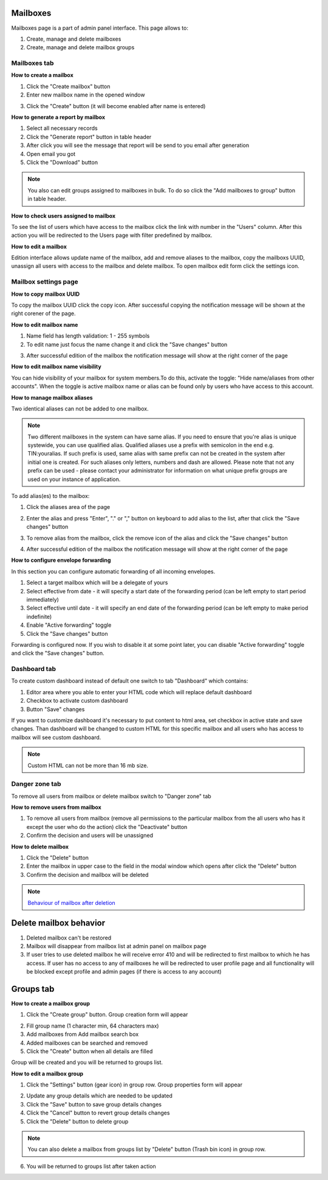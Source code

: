 =========
Mailboxes
=========

Mailboxes page is a part of admin panel interface. This page allows to:

1. Create, manage and delete mailboxes
2. Create, manage and delete mailbox groups

.. image:: pic_mailboxes/mailboxesTab.png
   :width: 600
   :align: center

Mailboxes tab
=============

**How to create a mailbox**

1. Click the "Create mailbox" button
2. Enter new mailbox name in the opened window

.. image:: pic_mailboxes/mailboxesTabCreateModal.png
   :width: 600
   :align: center

3. Click the "Create" button (it will become enabled after name is entered)

**How to generate a report by mailbox**

1. Select all necessary records
2. Click the "Generate report" button in table header
3. After click you will see the message that report will be send to you email after generation
4. Open email you got
5. Click the "Download" button

.. note:: You also can edit groups assigned to mailboxes in bulk. To do so click the "Add mailboxes to group" button in table header.

**How to check users assigned to mailbox**

To see the list of users which have access to the mailbox click the link with number in the "Users" column. After this action you will be redirected to the Users page with filter predefined by mailbox.

**How to edit a mailbox**

Edition interface allows update name of the mailbox, add and remove aliases to the mailbox, copy the mailboxs UUID, unassign all users with access to the mailbox and delete mailbox. To open mailbox edit form click the settings icon.

.. image:: pic_mailboxes/mailboxesTabEditButton.png
   :width: 600
   :align: center

Mailbox settings page
=====================

**How to copy mailbox UUID**

To copy the mailbox UUID click the copy icon. After successful copying the notification message will be shown at the right corener of the page.

.. image:: pic_mailboxes/mailboxesCopyingUuid.png
   :width: 600
   :align: center

**How to edit mailbox name**

1. Name field has length validation: 1 - 255 symbols
2. To edit name just focus the name change it and click the "Save changes" button

.. image:: pic_mailboxes/mailboxesNameUpdate.png
   :width: 600
   :align: center

3. After successful edition of the mailbox the notification message will show at the right corner of the page

.. image:: pic_mailboxes/mailboxesChangesSaved.png
   :width: 600
   :align: center

**How to edit mailbox name visibility**

You can hide visibility of your mailbox for system members.To do this, activate the toggle: "Hide name/aliases from other accounts". When the toggle is active mailbox name or alias can be found only by users who have access to this account.

.. image:: pic_mailboxes/mailboxesHideAliases.png
   :width: 600
   :align: center

**How to manage mailbox aliases**

Two identical aliases can not be added to one mailbox.

.. note:: Two different mailboxes in the system can have same alias. If you need to ensure that you're alias is unique systewide, you can use qualified alias. Qualified aliases use a prefix with semicolon in the end e.g. TIN:youralias. If such prefix is used, same alias with same prefix can not be created in the system after initial one is created. For such aliases only letters, numbers and dash are allowed. Please note that not any prefix can be used - please contact your administrator for information on what unique prefix groups are used on your instance of application.

To add alias(es) to the mailbox:

1. Click the aliases area of the page 

.. image:: pic_mailboxes/mailboxesFocusOnAliasArea.png
   :width: 600
   :align: center

2. Enter the alias and press "Enter", "." or "," button on keyboard to add alias to the list, after that click the "Save changes" button

.. image:: pic_mailboxes/mailboxesTypingAliasName.png
   :width: 600
   :align: center

.. image:: pic_mailboxes/mailboxesFinishTypingOfTheAlias.png
   :width: 600
   :align: center

3. To remove alias from the mailbox, click the remove icon of the alias and click the "Save changes" button

.. image:: pic_mailboxes/mailboxesDeletionButton.png
   :width: 600
   :align: center

4. After successful edition of the mailbox the notification message will show at the right corner of the page

.. image:: pic_mailboxes/mailboxesChangesSaved.png
   :width: 600
   :align: center

**How to configure envelope forwarding**

In this section you can configure automatic forwarding of all incoming envelopes.

.. image:: pic_mailboxes/mailboxesForwarding.png
   :width: 600
   :align: center

1. Select a target mailbox which will be a delegate of yours
2. Select effective from date - it will specify a start date of the forwarding period (can be left empty to start period immediately)
3. Select effective until date - it will specify an end date of the forwarding period (can be left empty to make period indefinite)
4. Enable "Active forwarding" toggle
5. Click the "Save changes" button

Forwarding is configured now. If you wish to disable it at some point later, you can disable "Active forwarding" toggle and click the "Save changes" button.

.. _customDashboard:

Dashboard tab
=============

To create custom dashboard instead of default one switch to tab "Dashboard" which contains:

1. Editor area where you able to enter your HTML code which will replace default dashboard
2. Checkbox to activate custom dashboard
3. Button "Save" changes

.. image:: pic_mailboxes/dashboard.png
   :width: 600
   :align: center

If you want to customize dashboard it's necessary to put content to html area, set checkbox in active state and save changes. Than dashboard will be changed to custom HTML for this specific mailbox and all users who has access to mailbox will see custom dashboard.

.. image:: pic_mailboxes/customDashboard.png
   :width: 600
   :align: center

.. note:: Custom HTML can not be more than 16 mb size.

Danger zone tab
===============

To remove all users from mailbox or delete mailbox switch to "Danger zone" tab

.. image:: pic_mailboxes/mailboxesDangerZone.png
   :width: 600
   :align: center

.. image:: pic_mailboxes/mailboxesDangerZoneView.png
   :width: 600
   :align: center

**How to remove users from mailbox**

1. To remove all users from mailbox (remove all permissions to the particular mailbox from the all users who has it except the user who do the action) click the "Deactivate" button
2. Confirm the decision and users will be unassigned

**How to delete mailbox**

1. Click the "Delete" button
2. Enter the mailbox in upper case to the field in the modal window which opens after click the "Delete" button
3. Confirm the decision and mailbox will be deleted

.. note:: `Behaviour of mailbox after deletion <delete_mailbox_behaviour.html>`_

.. _mailboxDelete:

=======================
Delete mailbox behavior
=======================

1. Deleted mailbox can't be restored
2. Mailbox will disappear from mailbox list at admin panel on mailbox page
3. If user tries to use deleted mailbox he will receive error 410 and will be redirected to first mailbox to which he has access. If user has no access to any of mailboxes he will be redirected to user profile page and all functionality will be blocked except profile and admin pages (if there is access to any account)

.. image:: pic_mailboxes/disabledProfileView.png
   :width: 600
   :align: center

.. _mailboxesGroup:

==========
Groups tab
==========

.. image:: pic_mailboxes/groupsTab.png
   :width: 600
   :align: center

**How to create a mailbox group**

1. Click the "Create group" button. Group creation form will appear

.. image:: pic_mailboxes/groupsTabCreate.png
   :width: 600
   :align: center

2. Fill group name (1 character min, 64 characters max)
3. Add mailboxes from Add mailbox search box
4. Added mailboxes can be searched and removed
5. Click the "Create" button when all details are filled

Group will be created and you will be returned to groups list.

**How to edit a mailbox group**

1. Click the "Settings" button (gear icon) in group row. Group properties form will appear

.. image:: pic_mailboxes/groupsTabEdit.png
   :width: 600
   :align: center

2. Update any group details which are needed to be updated
3. Click the "Save" button to save group details changes
4. Click the "Cancel" button to revert group details changes
5. Click the "Delete" button to delete group

.. note:: You can also delete a mailbox from groups list by "Delete" button (Trash bin icon) in group row.
   
6. You will be returned to groups list after taken action